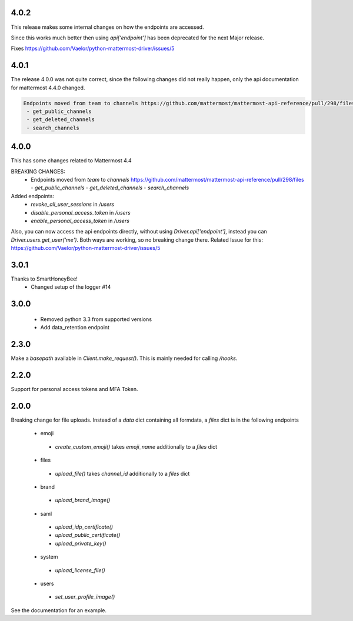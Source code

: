 4.0.2
'''''
This release makes some internal changes on how the endpoints are accessed.

Since this works much better then using `api['endpoint']` has been deprecated for the next Major release.

Fixes https://github.com/Vaelor/python-mattermost-driver/issues/5


4.0.1
'''''
The release 4.0.0 was not quite correct, since the following changes did not really happen, only the api documentation for mattermost 4.4.0 changed.

.. code:: none

    Endpoints moved from team to channels https://github.com/mattermost/mattermost-api-reference/pull/298/files
     - get_public_channels
     - get_deleted_channels
     - search_channels


4.0.0
'''''
This has some changes related to Mattermost 4.4

BREAKING CHANGES:
 - Endpoints moved from `team` to `channels` https://github.com/mattermost/mattermost-api-reference/pull/298/files
   - `get_public_channels`
   - `get_deleted_channels`
   - `search_channels`

Added endpoints:
 - `revoke_all_user_sessions` in `/users`
 - `disable_personal_access_token` in `/users`
 - `enable_personal_access_token` in `/users`

Also, you can now access the api endpoints directly,
without using `Driver.api['endpoint']`, instead you can
`Driver.users.get_user('me')`.
Both ways are working, so no breaking change there.
Related Issue for this: https://github.com/Vaelor/python-mattermost-driver/issues/5

3.0.1
'''''
Thanks to SmartHoneyBee!
 - Changed setup of the logger #14

3.0.0
'''''
 - Removed python 3.3 from supported versions
 - Add data_retention endpoint

2.3.0
'''''
Make a `basepath` available in `Client.make_request()`.
This is mainly needed for calling `/hooks`.

2.2.0
'''''
Support for personal access tokens and MFA Token.

2.0.0
'''''

Breaking change for file uploads.
Instead of a `data` dict containing all formdata,
a `files` dict is in the following endpoints
 - emoji
  - `create_custom_emoji()` takes `emoji_name` additionally to a `files` dict
 - files
  - `upload_file()` takes `channel_id` additionally to a `files` dict
 - brand
  - `upload_brand_image()`
 - saml
  - `upload_idp_certificate()`
  - `upload_public_certificate()`
  - `upload_private_key()`
 - system
  - `upload_license_file()`
 - users
  - `set_user_profile_image()`

See the documentation for an example.